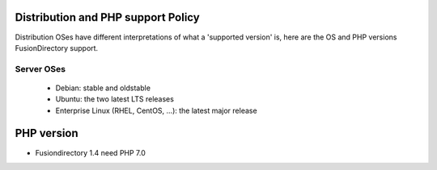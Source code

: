 Distribution and PHP support Policy
===================================

Distribution OSes have different interpretations of what a 'supported version' is, here are the OS and PHP versions FusionDirectory support.

Server OSes 
-----------

 * Debian: stable and oldstable
 * Ubuntu: the two latest LTS releases
 * Enterprise Linux (RHEL, CentOS, ...): the latest major release

PHP version
===========

* Fusiondirectory 1.4 need PHP 7.0

